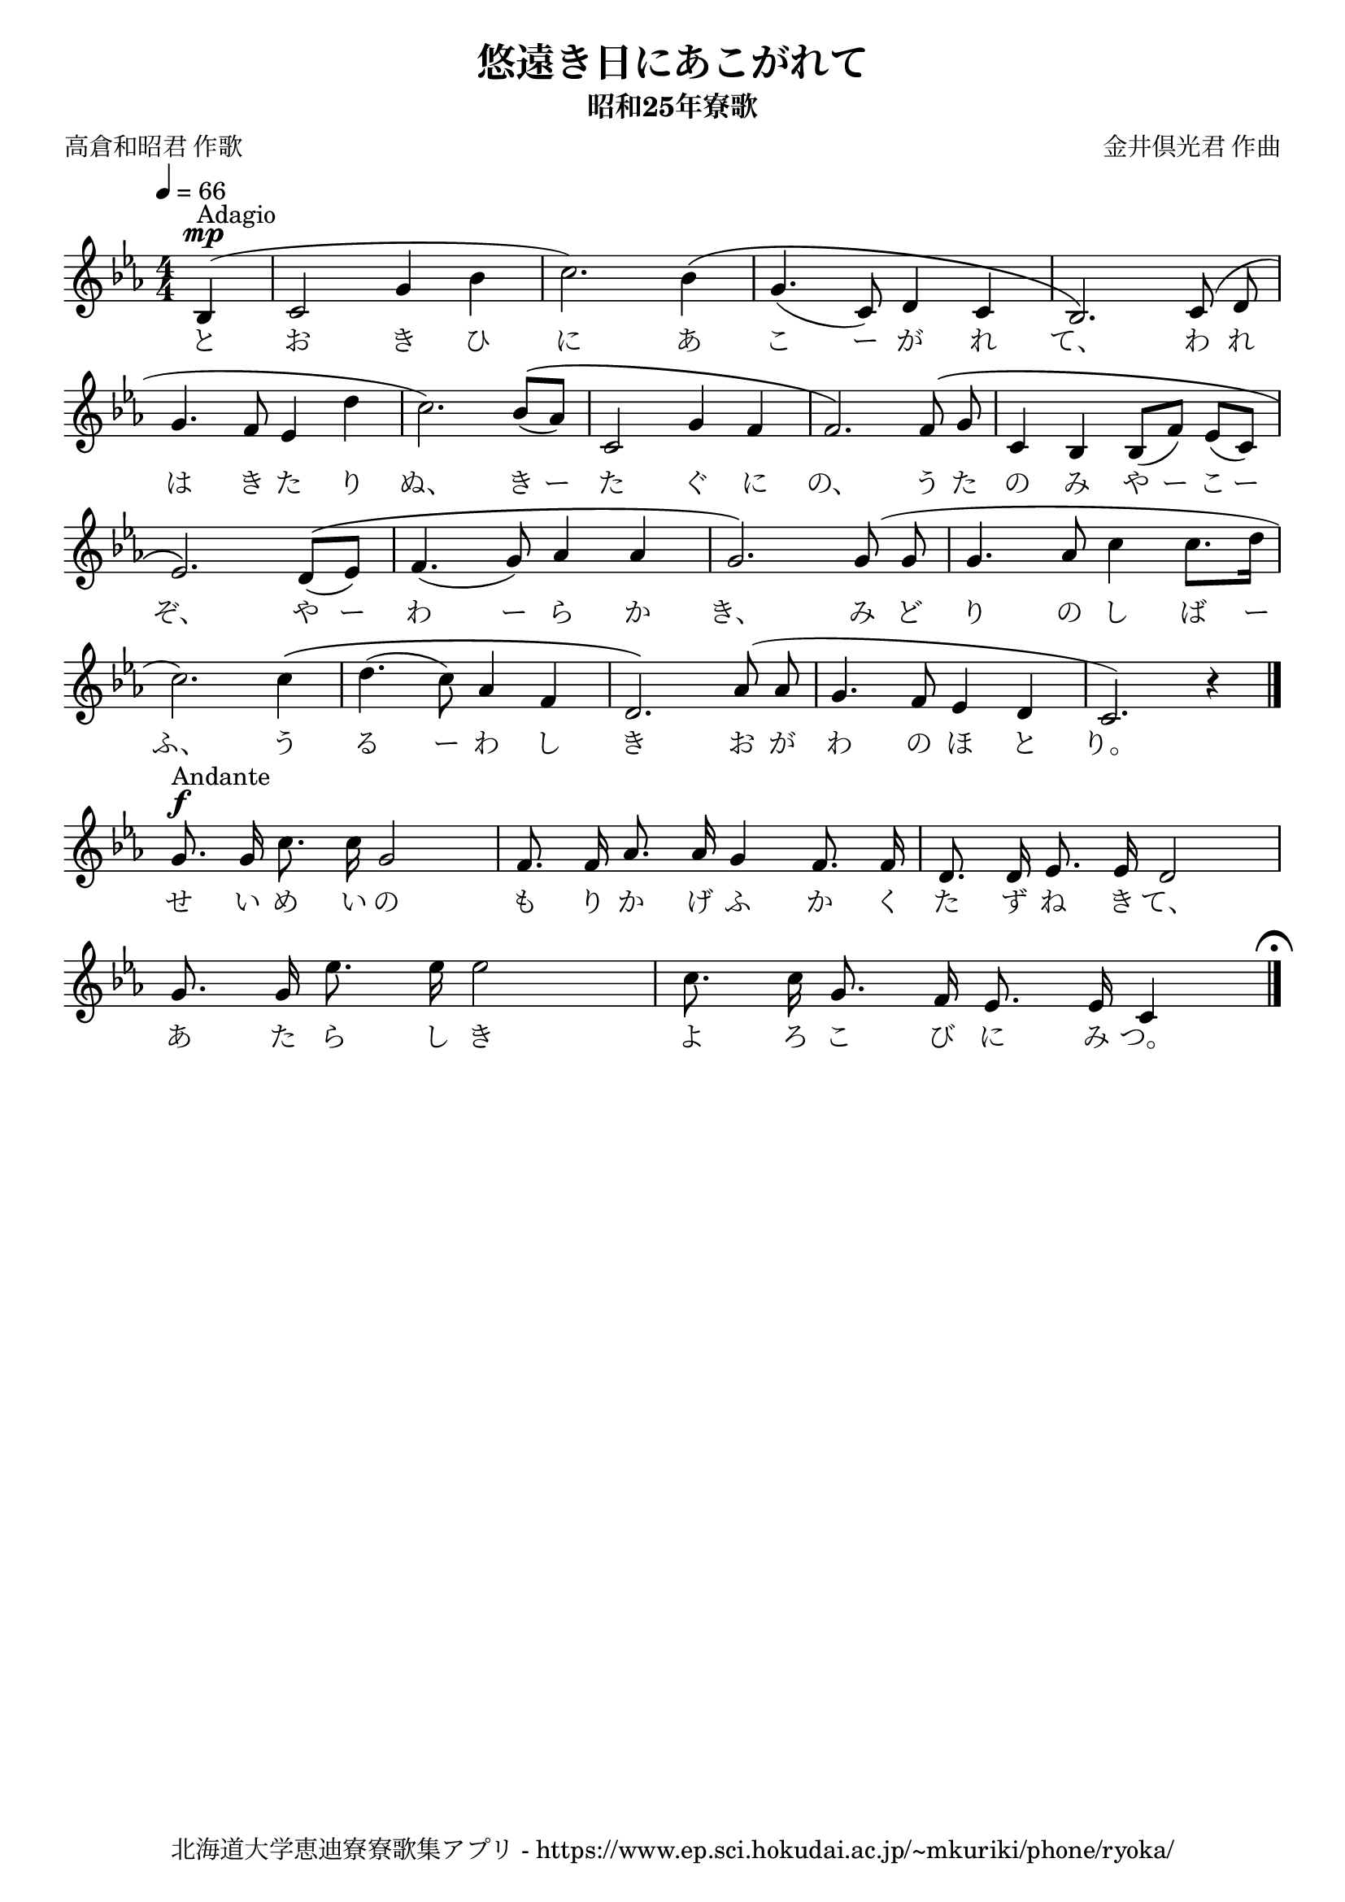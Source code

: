 ﻿\version "2.18.2"

\paper {indent = 0}

\header {
  title = "悠遠き日にあこがれて"
  subtitle = "昭和25年寮歌"
  composer = "金井倶光君 作曲"
  poet = "高倉和昭君 作歌"
  tagline = "北海道大学恵迪寮寮歌集アプリ - https://www.ep.sci.hokudai.ac.jp/~mkuriki/phone/ryoka/"
}


melody = \relative c'{
  \tempo 4 = 66
  \autoBeamOff
  \numericTimeSignature
  \override BreathingSign.text = \markup { \musicglyph #"scripts.upedaltoe" } % ブレスの記号指定
  \key c \minor 
  \time 4/4
  \set melismaBusyProperties = #'()
  \partial 2 \partial 4 bes4^\markup "Adagio" ^\mp ( |
  c2 g'4 bes4 |
  c2. ) bes4 \( |
  g4. (c,8) d4 c4 |
  bes2. \) c8 (d8 | \break
  g4. f8 ees4 d'4 |
  c2.) bes8 ^\( [(aes8)] |
  c,2 g'4 f4 |
  f2.\) f8 ^\(g8 |
  c,4 bes4 bes8 [(f'8)] ees8 [(c8)] | \break
  ees2.\) d8 ^\(([ees8]) |
  f4.  ( g8 ) aes4 aes4 |
  g2.\) g8 (g8 |
  g4. aes8 c4 c8. [d16] | \break
  c2.) c4 \( |
  d4. (c8) aes4 f4 |
  d2. \) aes'8 ^( aes8 |
  g4. f8 ees4 d4 |
  c2. ) r4 \bar "|." \break
  g'8. ^\markup "Andante" ^\f g16 c8.c16 g2 |
  f8.f16 aes8. aes16 g4 f8. f16 |
  d8. d16 ees8. ees16 d2 | \break
  g8. g16 ees'8. ees16 ees2 |
  c8. c16 g8. f16 ees8. ees16 c4 \mark \markup { \musicglyph #"scripts.ufermata" } |
  \bar "|." 
}

text = \lyricmode {
  と お き ひ に あ こ ー が れ て、 わ れ
  は き た り ぬ、 き ー た ぐ に の、 う た の み や ー こ ー
  ぞ、 や ー わ ー ら か き、 み ど り の し ば ー
  ふ、 う る ー わ し き お が わ の ほ と り。
  せ い め い の も り か げ ふ か く た ず ね き て、
  あ た ら し き よ ろ こ び に み つ。
}



\score {
  <<
    % ギターコード
    %{
    \new ChordNames \with {midiInstrument = #"acoustic guitar (nylon)"}{
      \set chordChanges = ##t
      \harmony
    }
    %}
    
    % メロディーライン
    \new Voice = "one"{\melody}
    % 歌詞
    \new Lyrics \lyricsto "one" \text
    % 太鼓
    % \new DrumStaff \with{
    %   \remove "Time_signature_engraver"
    %   drumStyleTable = #percussion-style
    %   \override StaffSymbol.line-count = #1
    %   \hide Stem
    % }
    % \drum
  >>
  
\midi {}
\layout {
  \context {
    \Score
    \remove "Bar_number_engraver"
  }
}

}

